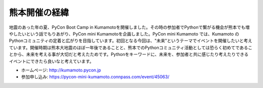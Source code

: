 ==============
熊本開催の経緯
==============

地震のあった年の夏、PyCon Boot Camp in Kumamotoを開催しました。その時の参加者でPythonで繋がる機会が熊本でも増やしたいという話でもりあがり、PyCon mini Kumamotoを企画しました。PyCon mini Kumamoto では、Kumamoto のPythonコミュニティの定着と広がりを目指しています。初回となる今回は、"未来"というテーマでイベントを開催したいと考えています。開催時期は熊本大地震のほぼ一年後であることと、熊本でのPythonコミュニティ活動としては恐らく初めてであることから、未来を考える事が大切だと考えたためです。Pythonをキーワードに、未来を、参加者と共に感じたり考えたりできるイベントにできたら良いなと考えています。

* ホームページ: http://kumamoto.pycon.jp
* 参加申し込み: https://pycon-mini-kumamoto.connpass.com/event/45063/
